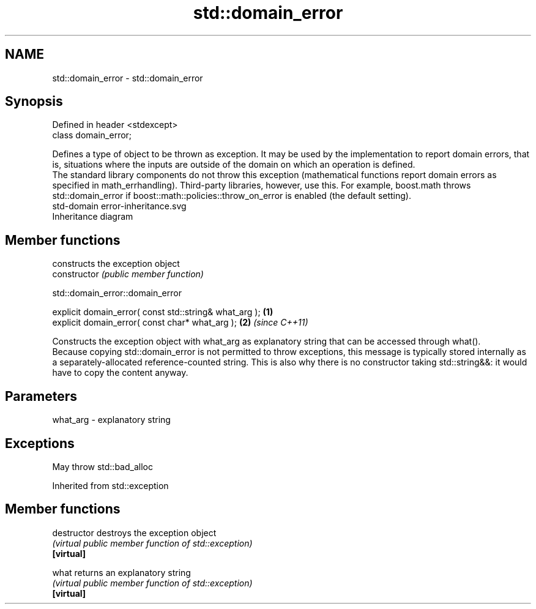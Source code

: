 .TH std::domain_error 3 "2020.03.24" "http://cppreference.com" "C++ Standard Libary"
.SH NAME
std::domain_error \- std::domain_error

.SH Synopsis

  Defined in header <stdexcept>
  class domain_error;

  Defines a type of object to be thrown as exception. It may be used by the implementation to report domain errors, that is, situations where the inputs are outside of the domain on which an operation is defined.
  The standard library components do not throw this exception (mathematical functions report domain errors as specified in math_errhandling). Third-party libraries, however, use this. For example, boost.math throws std::domain_error if boost::math::policies::throw_on_error is enabled (the default setting).
   std-domain error-inheritance.svg
  Inheritance diagram

.SH Member functions


                constructs the exception object
  constructor   \fI(public member function)\fP


   std::domain_error::domain_error


  explicit domain_error( const std::string& what_arg ); \fB(1)\fP
  explicit domain_error( const char* what_arg );        \fB(2)\fP \fI(since C++11)\fP

  Constructs the exception object with what_arg as explanatory string that can be accessed through what().
  Because copying std::domain_error is not permitted to throw exceptions, this message is typically stored internally as a separately-allocated reference-counted string. This is also why there is no constructor taking std::string&&: it would have to copy the content anyway.

.SH Parameters


  what_arg - explanatory string


.SH Exceptions

  May throw std::bad_alloc

  Inherited from std::exception


.SH Member functions



  destructor   destroys the exception object
               \fI(virtual public member function of std::exception)\fP
  \fB[virtual]\fP

  what         returns an explanatory string
               \fI(virtual public member function of std::exception)\fP
  \fB[virtual]\fP




